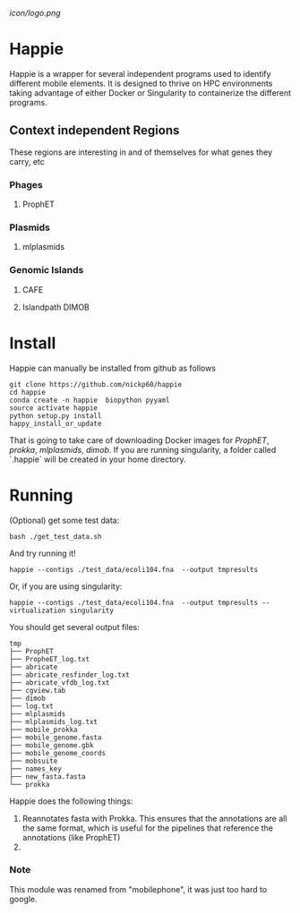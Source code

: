 [[icon/logo.png]]
* Happie
Happie is a wrapper for several independent programs used to identify different mobile elements.  It is designed to thrive on HPC environments taking advantage of either Docker or Singularity to containerize the different programs.
 



** Context independent Regions
These regions are interesting in and of themselves for what genes they carry, etc
*** Phages
**** ProphET
*** Plasmids
**** mlplasmids
*** Genomic Islands
**** CAFE
# ** Context-dependedt Regions
# These regions are short, and are interestesitng solely because of their context
# *** Insertion Sequnes
# **** OASIS

**** Islandpath DIMOB

* Install

Happie can manually be installed from github as follows

#+begin_src
git clone https://github.com/nickp60/happie
cd happie
conda create -n happie  biopython pyyaml
source activate happie
python setup.py install
happy_install_or_update
#+end_src

That is going to take care of downloading Docker images for  [[link][ProphET]], [[link][prokka]], [[link][mlplasmids]], [[link][dimob]].  If you are running singularity, a folder called `.happie` will be created in your home directory.

* Running
(Optional) get some test data:

#+begin_src
bash ./get_test_data.sh
#+end_src

And try running it!

#+begin_src
happie --contigs ./test_data/ecoli104.fna  --output tmpresults
#+end_src

Or, if you are using singularity:
#+begin_src
happie --contigs ./test_data/ecoli104.fna  --output tmpresults --virtualization singularity
#+end_src

You should get several output files:
#+begin_src
tmp       
├── ProphET
├── PropheET_log.txt
├── abricate        
├── abricate_resfinder_log.txt                                                                    
├── abricate_vfdb_log.txt                                                                         
├── cgview.tab      
├── dimob           
├── log.txt         
├── mlplasmids      
├── mlplasmids_log.txt                                                                            
├── mobile_prokka                                                                           
├── mobile_genome.fasta                                                                           
├── mobile_genome.gbk                                                                             
├── mobile_genome_coords                                                                          
├── mobsuite                                                                                      
├── names_key                                                                                     
├── new_fasta.fasta                                                                               
└── prokka
#+end_src



#  Stages
Happie does the following things:
1) Reannotates fasta with Prokka.  This ensures that the annotations are all the same format, which is useful for the pipelines that reference the annotations (like ProphET)
2) 


*** Note
This module was renamed from "mobilephone", it was just too hard to google.

